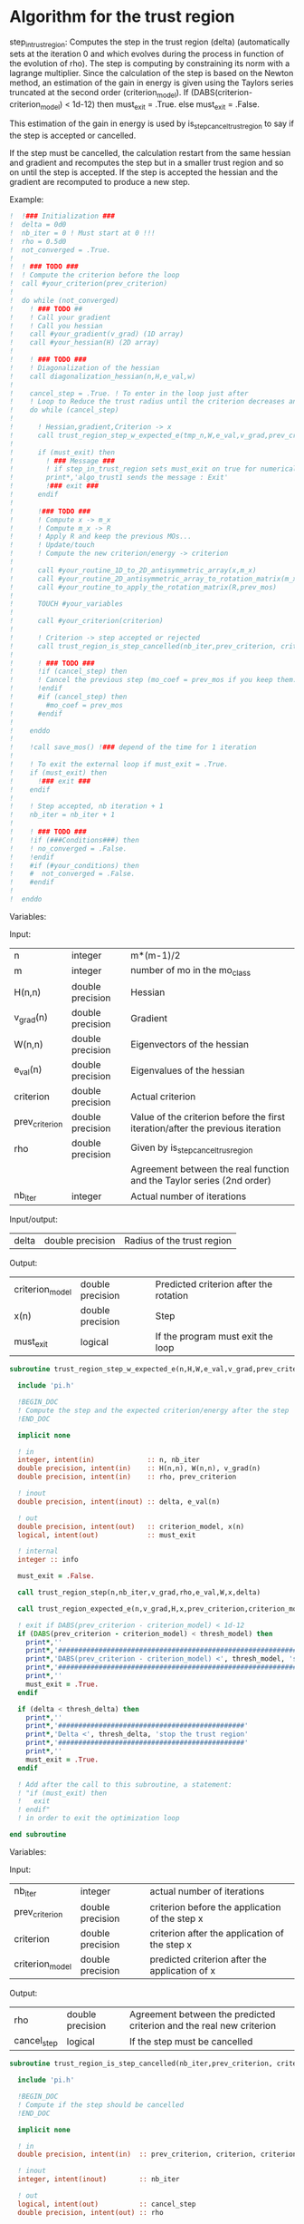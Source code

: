 * Algorithm for the trust region

step_in_trust_region:
Computes the step in the trust region (delta)
(automatically sets at the iteration 0 and which evolves during the
process in function of the evolution of rho). The step is computing by
constraining its norm with a lagrange multiplier.
Since the calculation of the step is based on the Newton method, an
estimation of the gain in energy is given using the Taylors series
truncated at the second order (criterion_model).
If (DABS(criterion-criterion_model) < 1d-12) then 
  must_exit = .True.
else 
  must_exit = .False.

This estimation of the gain in energy is used by
is_step_cancel_trust_region to say if the step is accepted or cancelled. 

If the step must be cancelled, the calculation restart from the same
hessian and gradient and recomputes the step but in a smaller trust
region and so on until the step is accepted. If the step is accepted
the hessian and the gradient are recomputed to produce a new step.

Example:

#+BEGIN_SRC f90 :comments org :tangle algo_trust.irp.f
!  !### Initialization ###
!  delta = 0d0
!  nb_iter = 0 ! Must start at 0 !!!
!  rho = 0.5d0
!  not_converged = .True.
!
!  ! ### TODO ###
!  ! Compute the criterion before the loop
!  call #your_criterion(prev_criterion)
!
!  do while (not_converged)
!    ! ### TODO ## 
!    ! Call your gradient
!    ! Call you hessian
!    call #your_gradient(v_grad) (1D array)
!    call #your_hessian(H) (2D array) 
!
!    ! ### TODO ###
!    ! Diagonalization of the hessian 
!    call diagonalization_hessian(n,H,e_val,w)
!
!    cancel_step = .True. ! To enter in the loop just after 
!    ! Loop to Reduce the trust radius until the criterion decreases and rho >= thresh_rho
!    do while (cancel_step)
!
!      ! Hessian,gradient,Criterion -> x 
!      call trust_region_step_w_expected_e(tmp_n,W,e_val,v_grad,prev_criterion,rho,nb_iter,delta,criterion_model,tmp_x,must_exit)
!
!      if (must_exit) then
!        ! ### Message ###
!        ! if step_in_trust_region sets must_exit on true for numerical reasons
!        print*,'algo_trust1 sends the message : Exit'
!        !### exit ###
!      endif
!
!      !### TODO ###  
!      ! Compute x -> m_x
!      ! Compute m_x -> R
!      ! Apply R and keep the previous MOs...
!      ! Update/touch 
!      ! Compute the new criterion/energy -> criterion
!
!      call #your_routine_1D_to_2D_antisymmetric_array(x,m_x)
!      call #your_routine_2D_antisymmetric_array_to_rotation_matrix(m_x,R)
!      call #your_routine_to_apply_the_rotation_matrix(R,prev_mos)
!
!      TOUCH #your_variables
!      
!      call #your_criterion(criterion)
!
!      ! Criterion -> step accepted or rejected 
!      call trust_region_is_step_cancelled(nb_iter,prev_criterion, criterion, criterion_model,rho,cancel_step)
!
!      ! ### TODO ###
!      !if (cancel_step) then
!      ! Cancel the previous step (mo_coef = prev_mos if you keep them...)
!      !endif
!      #if (cancel_step) then
!        #mo_coef = prev_mos
!      #endif
!
!    enddo
!
!    !call save_mos() !### depend of the time for 1 iteration
!
!    ! To exit the external loop if must_exit = .True.
!    if (must_exit) then
!      !### exit ###
!    endif 
!
!    ! Step accepted, nb iteration + 1
!    nb_iter = nb_iter + 1
!
!    ! ### TODO ###
!    !if (###Conditions###) then
!    ! no_converged = .False.
!    !endif
!    #if (#your_conditions) then
!    #  not_converged = .False.
!    #endif
!
!  enddo
#+END_SRC

Variables:

Input:
| n              | integer          | m*(m-1)/2                                                                      |
| m              | integer          | number of mo in the mo_class                                                   |
| H(n,n)         | double precision | Hessian                                                                        |
| v_grad(n)      | double precision | Gradient                                                                       |
| W(n,n)         | double precision | Eigenvectors of the hessian                                                    |
| e_val(n)       | double precision | Eigenvalues of the hessian                                                     |
| criterion      | double precision | Actual criterion                                                               |
| prev_criterion | double precision | Value of the criterion before the first iteration/after the previous iteration |
| rho            | double precision | Given by is_step_cancel_trus_region                                            |
|                |                  | Agreement between the real function and the Taylor series (2nd order)          |
| nb_iter        | integer          | Actual number of iterations                                                    |

Input/output:
| delta           | double precision | Radius of the trust region                                                      |

Output:
| criterion_model | double precision | Predicted criterion after the rotation                                          |
| x(n)            | double precision | Step                                                                            |
| must_exit       | logical          | If the program must exit the loop                                               |

#+BEGIN_SRC f90 :comments org :tangle algo_trust.irp.f
subroutine trust_region_step_w_expected_e(n,H,W,e_val,v_grad,prev_criterion,rho,nb_iter,delta,criterion_model,x,must_exit)

  include 'pi.h'

  !BEGIN_DOC
  ! Compute the step and the expected criterion/energy after the step
  !END_DOC

  implicit none

  ! in
  integer, intent(in)             :: n, nb_iter
  double precision, intent(in)    :: H(n,n), W(n,n), v_grad(n)
  double precision, intent(in)    :: rho, prev_criterion

  ! inout
  double precision, intent(inout) :: delta, e_val(n)

  ! out
  double precision, intent(out)   :: criterion_model, x(n)
  logical, intent(out)            :: must_exit

  ! internal
  integer :: info

  must_exit = .False.
  
  call trust_region_step(n,nb_iter,v_grad,rho,e_val,W,x,delta)

  call trust_region_expected_e(n,v_grad,H,x,prev_criterion,criterion_model)

  ! exit if DABS(prev_criterion - criterion_model) < 1d-12
  if (DABS(prev_criterion - criterion_model) < thresh_model) then
    print*,''
    print*,'###############################################################################'
    print*,'DABS(prev_criterion - criterion_model) <', thresh_model, 'stop the trust region'
    print*,'###############################################################################'
    print*,''
    must_exit = .True.
  endif

  if (delta < thresh_delta) then
    print*,''
    print*,'##############################################'
    print*,'Delta <', thresh_delta, 'stop the trust region'
    print*,'##############################################'
    print*,''
    must_exit = .True.
  endif

  ! Add after the call to this subroutine, a statement:
  ! "if (must_exit) then
  !   exit
  ! endif"
  ! in order to exit the optimization loop

end subroutine
#+END_SRC

Variables:

Input:
| nb_iter         | integer          | actual number of iterations                    |
| prev_criterion  | double precision | criterion before the application of the step x |
| criterion       | double precision | criterion after the application of the step x  |
| criterion_model | double precision | predicted criterion after the application of x |

Output:
| rho         | double precision | Agreement between the predicted criterion and the real new criterion |
| cancel_step | logical          | If the step must be cancelled                                        |

#+BEGIN_SRC f90 :comments org :tangle algo_trust.irp.f
subroutine trust_region_is_step_cancelled(nb_iter,prev_criterion, criterion, criterion_model,rho,cancel_step)

  include 'pi.h'

  !BEGIN_DOC
  ! Compute if the step should be cancelled
  !END_DOC

  implicit none
 
  ! in
  double precision, intent(in)  :: prev_criterion, criterion, criterion_model
  
  ! inout
  integer, intent(inout)        :: nb_iter

  ! out
  logical, intent(out)          :: cancel_step
  double precision, intent(out) :: rho

  ! Computes rho
  call trust_region_rho(prev_criterion,criterion,criterion_model,rho)
  
  if (nb_iter == 0) then
    nb_iter = 1 ! in order to enable the change of delta if the first iteration is cancelled  
  endif

  ! If rho < thresh_rho -> give something in output to cancel the step
  if (rho >= thresh_rho) then !0.1d0) then
     ! The step is accepted
     cancel_step = .False.
  else
     ! The step is rejected
     cancel_step = .True.
     print*, '***********************'
     print*, 'Step cancel : rho <', thresh_rho
     print*, '***********************'
  endif
  
end subroutine
#+END_SRC

** Template for MOs
#+BEGIN_SRC f90 :comments org :tangle trust_region_template_mos.txt
subroutine algo_trust_template(tmp_n, tmp_list_size, tmp_list)

  implicit none

  ! Variables

  ! In
  integer, intent(in) :: tmp_n, tmp_list_size, tmp_list(tmp_list_size)

  ! Out
  ! Rien ou un truc pour savoir si ça c'est bien passé
  
  ! Internal
  double precision, allocatable :: e_val(:), W(:,:), tmp_R(:,:), R(:,:), tmp_x(:), tmp_m_x(:,:)
  double precision, allocatable :: prev_mos(:,:)
  double precision              :: criterion, prev_criterion, criterion_model
  double precision              :: delta, rho
  logical                       :: not_converged, cancel_step, must_exit, enforce_step_cancellation
  integer                       :: nb_iter, info, nb_sub_iter
  integer                       :: i,j,tmp_i,tmp_j

  allocate(W(tmp_n, tmp_n),e_val(tmp_n),tmp_x(tmp_n),tmp_m_x(tmp_list_size, tmp_list_size))
  allocate(tmp_R(tmp_list_size, tmp_list_size), R(mo_num, mo_num))
  allocate(prev_mos(ao_num, mo_num))

  ! Provide the criterion, but unnecessary because it's done 
  ! automatically
  PROVIDE C_PROVIDER H_PROVIDER g_PROVIDER cc_PROVIDER

  ! Initialization
  delta = 0d0 
  nb_iter = 0 ! Must start at 0 !!!
  rho = 0.5d0 ! Must start at 0.5 
  not_converged = .True. ! Must be true

  ! Compute the criterion before the loop
  prev_criterion = C_PROVIDER

  do while (not_converged)

      print*,''
      print*,'******************'
      print*,'Iteration', nb_iter
      print*,'******************'
      print*,''

      ! The new hessian and gradient are computed at the end of the previous iteration
      ! Diagonalization of the hessian 
      call diagonalization_hessian(tmp_n, H_PROVIDER, e_val, W)

      cancel_step = .True. ! To enter in the loop just after
      nb_sub_iter = 0

      ! Loop to Reduce the trust radius until the criterion decreases and rho >= thresh_rho
      do while (cancel_step)

          print*,'-----------------------------'
          print*,'Iteration:', nb_iter
          print*,'Sub iteration:', nb_sub_iter
          print*,'-----------------------------'

          ! Hessian,gradient,Criterion -> x 
          call trust_region_step_w_expected_e(tmp_n, H_PROVIDER, W, e_val, g_PROVIDER, &
               prev_criterion, rho, nb_iter, delta, criterion_model, tmp_x, must_exit)

          if (must_exit) then
              ! if step_in_trust_region sets must_exit on true for numerical reasons
              print*,'trust_region_step_w_expected_e sent the message : Exit'
              exit
          endif

          ! 1D tmp -> 2D tmp 
          call vec_to_mat_v2(tmp_n, tmp_list_size, tmp_x, tmp_m_x)

          ! Rotation submatrix (square matrix tmp_list_size by tmp_list_size)
          call rotation_matrix(tmp_m_x, tmp_list_size, tmp_R, tmp_list_size, tmp_list_size, info, enforce_step_cancellation)

          if (enforce_step_cancellation) then
            print*, 'Forces the step cancellation, too large error in the rotation matrix'
            rho = 0d0
            cycle
          endif

          ! tmp_R to R, subspace to full space
          call sub_to_full_rotation_matrix(tmp_list_size, tmp_list, tmp_R, R)

          ! Rotation of the MOs
          call apply_mo_rotation(R, prev_mos)

          ! touch mo_coef
          call clear_mo_map ! Only if you are using the bi-electronic integrals
          ! mo_coef becomes valid
          ! And avoid the recomputation of the providers which depend of mo_coef
          TOUCH mo_coef C_PROVIDER H_PROVIDER g_PROVIDER cc_PROVIDER

          ! To update the other parameters if needed
          call #update_parameters()

          ! To enforce the program to provide new criterion after the update
          ! of the parameters
          FREE C_PROVIDER
          PROVIDE C_PROVIDER
          criterion = C_PROVIDER

          ! Criterion -> step accepted or rejected 
          call trust_region_is_step_cancelled(nb_iter, prev_criterion, criterion, criterion_model, rho, cancel_step)

          ! Cancellation of the step ?
          if (cancel_step) then
              ! Replacement by the previous MOs
              mo_coef = prev_mos
              ! call save_mos() ! depends of the time for 1 iteration

              ! No need to clear_mo_map since we don't recompute the gradient and the hessian
              ! mo_coef becomes valid
              ! Avoid the recomputation of the providers which depend of mo_coef
              TOUCH mo_coef H_PROVIDER g_PROVIDER C_PROVIDER cc_PROVIDER
          else
              ! The step is accepted:
              ! criterion -> prev criterion

              ! The replacement "criterion -> prev criterion" is already done
              ! in trust_region_rho, so if the criterion does not have a reason
              ! to change, it will change nothing for the criterion and will 
              ! force the program to provide the new hessian, gradient and 
              ! convergence criterion for the next iteration.
              ! But in the case of orbital optimization we diagonalize the CI 
              ! matrix after the "FREE" statement, so the criterion will change
      
              FREE C_PROVIDER H_PROVIDER g_PROVIDER cc_PROVIDER
              PROVIDE C_PROVIDER H_PROVIDER g_PROVIDER cc_PROVIDER
              prev_criterion = C_PROVIDER
              
          endif      

          nb_sub_iter = nb_sub_iter + 1
      enddo

      ! call save_mos() ! depends of the time for 1 iteration

      ! To exit the external loop if must_exit = .True.
      if (must_exit) then
          exit
      endif 

      ! Step accepted, nb iteration + 1
      nb_iter = nb_iter + 1

      ! Provide the convergence criterion
      ! Provide the gradient and the hessian for the next iteration
      PROVIDE cc_PROVIDER

      ! To exit
      if (dabs(cc_PROVIDER) < thresh_opt_max_elem_grad) then
        not_converged = .False.
      endif

      if (nb_iter > optimization_max_nb_iter) then
        not_converged = .False.
      endif

      if (delta < thresh_delta) then
        not_converged = .False.
      endif

  enddo

  ! Save the final MOs
  call save_mos()

  ! Diagonalization of the hessian 
  ! (To see the eigenvalues at the end of the optimization)
  call diagonalization_hessian(tmp_n, H_PROVIDER, e_val, W)
  
  deallocate(e_val, W, tmp_R, R, tmp_x, prev_mos)

end
#+END_SRC

** Cartesian version
#+BEGIN_SRC f90 :comments org :tangle trust_region_template_xyz.txt
subroutine algo_trust_cartesian_template(tmp_n)

  implicit none

  ! Variables

  ! In
  integer, intent(in) :: tmp_n
  
  ! Out
  ! Rien ou un truc pour savoir si ça c'est bien passé
  
  ! Internal
  double precision, allocatable :: e_val(:), W(:,:), tmp_x(:)
  double precision              :: criterion, prev_criterion, criterion_model
  double precision              :: delta, rho
  logical                       :: not_converged, cancel_step, must_exit
  integer                       :: nb_iter, nb_sub_iter
  integer                       :: i,j

  allocate(W(tmp_n, tmp_n),e_val(tmp_n),tmp_x(tmp_n))

  PROVIDE C_PROVIDER X_PROVIDER H_PROVIDER g_PROVIDER

  ! Initialization
  delta = 0d0 
  nb_iter = 0 ! Must start at 0 !!!
  rho = 0.5d0 ! Must start at 0.5 
  not_converged = .True. ! Must be true

  ! Compute the criterion before the loop
  prev_criterion = C_PROVIDER

  do while (not_converged)

      print*,''
      print*,'******************'
      print*,'Iteration', nb_iter
      print*,'******************'
      print*,''

      if (nb_iter > 0) then
        PROVIDE H_PROVIDER g_PROVIDER
      endif

      ! Diagonalization of the hessian 
      call diagonalization_hessian(tmp_n, H_PROVIDER, e_val, W)

      cancel_step = .True. ! To enter in the loop just after
      nb_sub_iter = 0

      ! Loop to Reduce the trust radius until the criterion decreases and rho >= thresh_rho
      do while (cancel_step)

          print*,'-----------------------------'
          print*,'Iteration:', nb_iter
          print*,'Sub iteration:', nb_sub_iter
          print*,'-----------------------------'

          ! Hessian,gradient,Criterion -> x 
          call trust_region_step_w_expected_e(tmp_n, H_PROVIDER, W, e_val, g_PROVIDER, &
               prev_criterion, rho, nb_iter, delta, criterion_model, tmp_x, must_exit)

          if (must_exit) then
              ! if step_in_trust_region sets must_exit on true for numerical reasons
              print*,'trust_region_step_w_expected_e sent the message : Exit'
              exit
          endif

          ! New coordinates, check the sign 
          X_PROVIDER = X_PROVIDER - tmp_x

          ! touch X_PROVIDER
          TOUCH X_PROVIDER H_PROVIDER g_PROVIDER cc_PROVIDER 

          ! To update the other parameters if needed
          call #update_parameters()

          ! New criterion
          PROVIDE C_PROVIDER ! Unnecessary
          criterion = C_PROVIDER

          ! Criterion -> step accepted or rejected 
          call trust_region_is_step_cancelled(nb_iter, prev_criterion, criterion, criterion_model, rho, cancel_step)

          ! Cancel the previous step
          if (cancel_step) then
              ! Replacement by the previous coordinates, check the sign 
              X_PROVIDER = X_PROVIDER + tmp_x

              ! Avoid the recomputation of the hessian and the gradient
              TOUCH X_PROVIDER H_PROVIDER g_PROVIDER C_PROVIDER cc_PROVIDER
          endif      

          nb_sub_iter = nb_sub_iter + 1
      enddo

      ! To exit the external loop if must_exit = .True.
      if (must_exit) then
          exit
      endif 

      ! Step accepted, nb iteration + 1
      nb_iter = nb_iter + 1

      PROVIDE cc_PROVIDER

      ! To exit
      if (dabs(cc_PROVIDER) < thresh_opt_max_elem_grad) then
        not_converged = .False.
      endif

      if (nb_iter > optimization_max_nb_iter) then
        not_converged = .False.
      endif

      if (delta < thresh_delta) then
        not_converged = .False.
      endif

  enddo
  
 deallocate(e_val, W, tmp_x)

end
#+END_SRC

** Script template
#+BEGIN_SRC bash :tangle script_template_mos.sh
#!/bin/bash

your_file=

your_C_PROVIDER=
your_H_PROVIDER=
your_g_PROVIDER=
your_cc_PROVIDER=

sed "s/C_PROVIDER/$your_C_PROVIDER/g" trust_region_template_mos.txt > $your_file
sed -i "s/H_PROVIDER/$your_H_PROVIDER/g" $your_file
sed -i "s/g_PROVIDER/$your_g_PROVIDER/g" $your_file
sed -i "s/cc_PROVIDER/$your_cc_PROVIDER/g" $your_file
#+END_SRC

#+BEGIN_SRC bash :tangle script_template_xyz.sh
#!/bin/bash

your_file=

your_C_PROVIDER=
your_X_PROVIDER=
your_H_PROVIDER=
your_g_PROVIDER=
your_cc_PROVIDER=

sed "s/C_PROVIDER/$your_C_PROVIDER/g" trust_region_template_xyz.txt > $your_file
sed -i "s/X_PROVIDER/$your_X_PROVIDER/g" $your_file
sed -i "s/H_PROVIDER/$your_H_PROVIDER/g" $your_file
sed -i "s/g_PROVIDER/$your_g_PROVIDER/g" $your_file
sed -i "s/cc_PROVIDER/$your_cc_PROVIDER/g" $your_file
#+END_SRC

